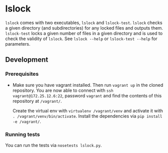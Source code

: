 * lslock
=lslock= comes with two executables, =lslock= and =lslock-test=.
=lslock= checks a given directory (and subdirectories) for any locked files and outputs them.
=lslock-test= locks a given number of files in a given directory and is used to check the validity of =lslock=.
See =lslock --help= or =lslock-test --help= for parameters.
** Development
*** Prerequisites
- Make sure you have vagrant installed. Then run =vagrant up= in the cloned repository. You are now able to connect with =ssh vagrant@172.25.12.6:22=, password =vagrant= and find the contents of this repository at =/vagrant/=.

 Create the virtual env with =virtualenv /vagrant/venv= and activate it with =. /vagrant/venv/bin/activate=. Install the dependencies via =pip install -e /vagrant/=.
*** Running tests
You can run the tests via =nosetests lslock.py=.
